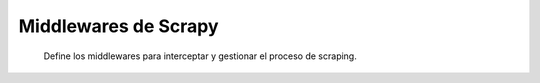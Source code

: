 Middlewares de Scrapy
=====================

 Define los middlewares para interceptar y gestionar el proceso de scraping.

 .. automodule:: corruption_detector.middlewares
    :members: